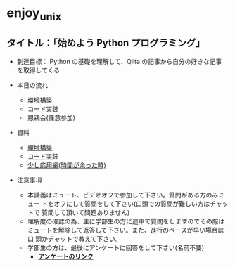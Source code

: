 * enjoy_unix

** タイトル：「始めよう Python プログラミング」

- 到達目標： Python の基礎を理解して、Qiita の記事から自分の好きな記事
  を取得してくる

- 本日の流れ
  - 環境構築
  - コード実装
  - 懇親会(任意参加)

- 資料
  - [[https://github.com/taiseiyo/enjoy_unix_lecture_materials/blob/main/explain/explain1.org][環境構築]]
  - [[https://github.com/taiseiyo/enjoy_unix_lecture_materials/blob/main/explain/explain2.org][コード実装]]
  - [[https://github.com/taiseiyo/enjoy_unix_lecture_materials/blob/main/explain/advanced.org][少し応用編(時間が余った時)]]

- 注意事項
  - 本講義はミュート、ビデオオフで参加して下さい。質問がある方のみミュー
    トをオフにして質問をして下さい(口頭での質問が難しい方はチャットで
    質問して頂いて問題ありません)
  - 理解度の確認の為、主に学部生の方に途中で質問をしますのでその際は
    ミュートを解除して返答して下さい。また、進行のペースが早い場合は口
    頭かチャットで教えて下さい。
  - 学部生の方は、最後にアンケートに回答をして下さい(名前不要)
    - *[[https://docs.google.com/forms/d/e/1FAIpQLSdSDDqlp60ySWVuzi215N8iw43w9TgNZyATqEzKBIIl1tO1Nw/viewform?usp=sf_link][アンケートのリンク]]*
